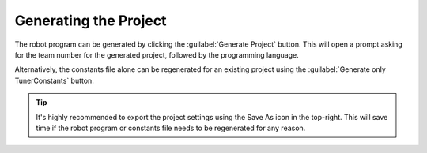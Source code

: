 Generating the Project
======================

.. image:: images/swerve-highlighting-generate-button.png
   :alt: Bounding box around the save configuration and generate project buttons

The robot program can be generated by clicking the :guilabel:`Generate Project` button. This will open a prompt asking for the team number for the generated project, followed by the programming language.

Alternatively, the constants file alone can be regenerated for an existing project using the :guilabel:`Generate only TunerConstants` button.

.. tip:: It's highly recommended to export the project settings using the Save As icon in the top-right. This will save time if the robot program or constants file needs to be regenerated for any reason.
